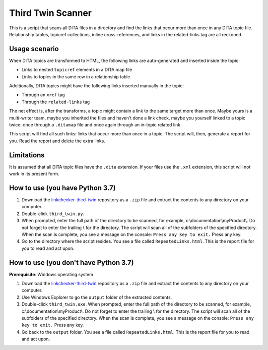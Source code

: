 Third Twin Scanner
===================
This is a script that scans all DITA files in a directory and find the links that occur more than once in any DITA topic file. Relationship tables, topicref collections, inline cross-references, and links in the related-links tag are all reckoned.

Usage scenario
------------------

When DITA topics are transformed to HTML, the following links are auto-generated and inserted inside the topic:

- Links to nested ``topicref`` elements in a DITA map file
- Links to topics in the same row in a relationship table

Additionally, DITA topics might have the following links inserted manually in the topic:

- Through an ``xref`` tag
- Through the ``related-links`` tag

The net effect is, after the transforms, a topic might contain a link to the same target more than once. Maybe yours is a multi-writer team, maybe you inherited the files and haven't done a link check, maybe you yourself linked to a topic twice: once through a ``.ditamap`` file and once again through an in-topic related link.

This script will find all such links: links that occur more than once in a topic. The script will, then, generate a report for you. Read the report and delete the extra links.


Limitations
------------------
It is assumed that all DITA topic files have the ``.dita`` extension. If your files use the ``.xml`` extension, this script will not work in its present form.

How to use (you have Python 3.7)
---------------------------------

#. Download the `linkchecker-third-twin <https://github.com/AninditaBasu/linkchecker-third-twin>`_ repository as a ``.zip`` file and extract the contents to any directory on your computer.

#. Double-click ``third_twin.py``. 

#. When prompted, enter the full path of the directory to be scanned, for example, c:\\documentation\\myProduct\\. Do not forget to enter the trailing \\ for the directory. The script will scan all of the subfolders of the specified directory. When the scan is complete, you see a message on the console: ``Press any key to exit.`` Press any key.

#. Go to the directory where the script resides. You see a file called ``RepeatedLinks.html``. This is the report file for you to read and act upon.

How to use (you don't have Python 3.7)
---------------------------------------

**Prerequisite**:  Windows operating system

#. Download the `linkchecker-third-twin <https://github.com/AninditaBasu/linkchecker-third-twin>`_ repository as a ``.zip`` file and extract the contents to any directory on your computer.

#. Use Windows Explorer to go the ``output`` folder of the extracted contents.

#. Double-click ``third_twin.exe``. When prompted, enter the full path of the directory to be scanned, for example, c:\\documentation\\myProduct\\. Do not forget to enter the trailing \\ for the directory. The script will scan all of the subfolders of the specified directory. When the scan is complete, you see a message on the console: ``Press any key to exit.`` Press any key.

#. Go back to the ``output`` folder. You see a file called ``RepeatedLinks.html``. This is the report file for you to read and act upon.
